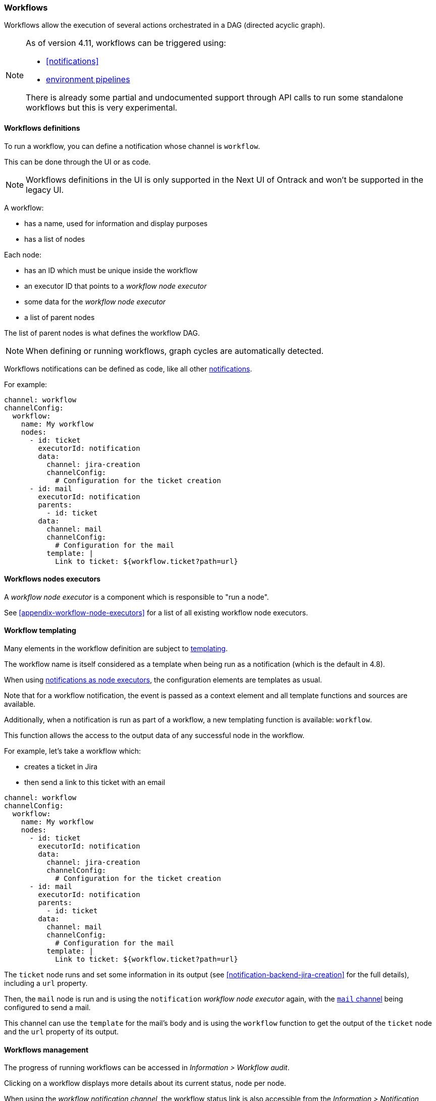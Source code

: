 [[workflows]]
=== Workflows

Workflows allow the execution of several actions orchestrated in a DAG (directed acyclic graph).

[NOTE]
====
As of version 4.11, workflows can be triggered using:

* <<notifications>>
* <<environments,environment pipelines>>

There is already some partial and undocumented support through API calls to run some standalone workflows but this is very experimental.
====

[[workflow-definitions]]
==== Workflows definitions

To run a workflow, you can define a notification whose channel is `workflow`.

This can be done through the UI or as code.

[NOTE]
====
Workflows definitions in the UI is only supported in the Next UI of Ontrack and won't be supported in the legacy UI.
====

A workflow:

* has a name, used for information and display purposes
* has a list of nodes

Each node:

* has an ID which must be unique inside the workflow
* an executor ID that points to a _workflow node executor_
* some data for the _workflow node executor_
* a list of parent nodes

The list of parent nodes is what defines the workflow DAG.

[NOTE]
====
When defining or running workflows, graph cycles are automatically detected.
====

Workflows notifications can be defined as code, like all other <<notifications,notifications>>.

For example:

[source,yaml]
----
channel: workflow
channelConfig:
  workflow:
    name: My workflow
    nodes:
      - id: ticket
        executorId: notification
        data:
          channel: jira-creation
          channelConfig:
            # Configuration for the ticket creation
      - id: mail
        executorId: notification
        parents:
          - id: ticket
        data:
          channel: mail
          channelConfig:
            # Configuration for the mail
          template: |
            Link to ticket: ${workflow.ticket?path=url}
----

[[workflow-executors]]
==== Workflows nodes executors

A _workflow node executor_ is a component which is responsible to "run a node".

See <<appendix-workflow-node-executors>> for a list of all existing workflow node executors.

[[workflow-templates]]
==== Workflow templating

Many elements in the workflow definition are subject to <<appendix-templating,templating>>.

The workflow name is itself considered as a template when being run as a notification (which is the default in 4.8).

When using <<workflow-node-executor-notification,notifications as node executors>>, the configuration elements are templates as usual.

Note that for a workflow notification, the event is passed as a context element and all template functions and sources are available.

Additionally, when a notification is run as part of a workflow, a new templating function is available: `workflow`.

This function allows the access to the output data of any successful node in the workflow.

For example, let's take a workflow which:

* creates a ticket in Jira
* then send a link to this ticket with an email



[source,yaml]
----
channel: workflow
channelConfig:
  workflow:
    name: My workflow
    nodes:
      - id: ticket
        executorId: notification
        data:
          channel: jira-creation
          channelConfig:
            # Configuration for the ticket creation
      - id: mail
        executorId: notification
        parents:
          - id: ticket
        data:
          channel: mail
          channelConfig:
            # Configuration for the mail
          template: |
            Link to ticket: ${workflow.ticket?path=url}
----

The `ticket` node runs and set some information in its output (see <<notification-backend-jira-creation>> for the full details), including a `url` property.

Then, the `mail` node is run and is using the `notification` _workflow node executor_ again, with the <<notification-backend-mail,`mail` channel>> being configured to send a mail.

This channel can use the `template` for the mail's body and is using the `workflow` function to get the output of the `ticket` node and the `url` property of its output.

[[workflow-management]]
==== Workflows management

The progress of running workflows can be accessed in _Information > Workflow audit_.

Clicking on a workflow displays more details about its current status, node per node.

When using the _workflow notification channel_, the workflow status link is also accessible from the _Information > Notification recordings_, when selecting the notification.

[[workflow-settings]]
==== Workflows settings

Workflow statuses are saved by default for 14 days.

To change this value, you can go to _System > Settings > Workflows_.

This can also be defined as code using <<casc,CasC>>:

[source,yaml]
----
ontrack:
  config:
    settings:
      workflows:
        retentionDuration: 1209600000 # 14 days in ms
----

